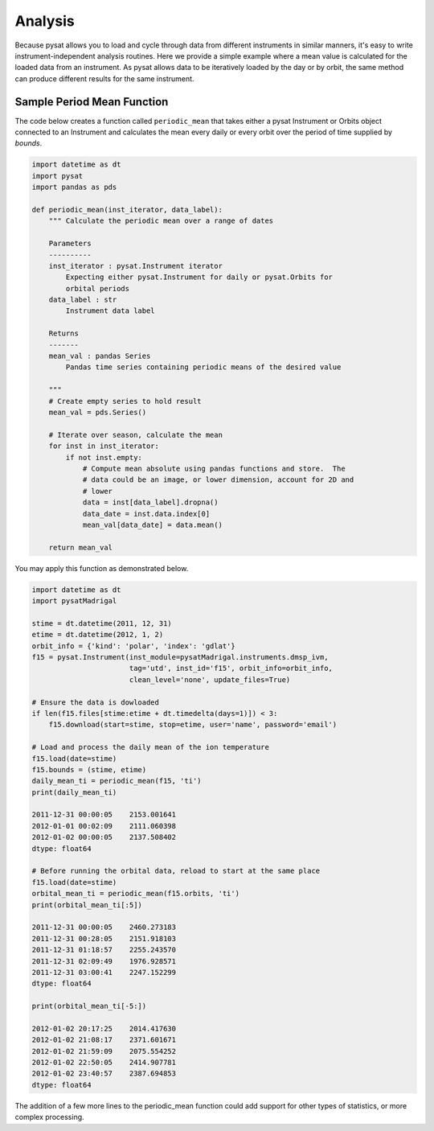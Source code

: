 .. _tutorial-analysis:

Analysis
--------

Because pysat allows you to load and cycle through data from different
instruments in similar manners, it's easy to write instrument-independent
analysis routines.  Here we provide a simple example where a mean value is
calculated for the loaded data from an instrument.  As pysat allows data to be
iteratively loaded by the day or by orbit, the same method can produce different
results for the same instrument.

Sample Period Mean Function
^^^^^^^^^^^^^^^^^^^^^^^^^^^

The code below creates a function called ``periodic_mean`` that takes either
a pysat Instrument or Orbits object connected to an Instrument and calculates
the mean every daily or every orbit over the period of time supplied by
`bounds`.

.. code:: python

   import datetime as dt
   import pysat
   import pandas as pds
	  
   def periodic_mean(inst_iterator, data_label):
       """ Calculate the periodic mean over a range of dates

       Parameters
       ----------
       inst_iterator : pysat.Instrument iterator
           Expecting either pysat.Instrument for daily or pysat.Orbits for
	   orbital periods
       data_label : str
           Instrument data label

       Returns
       -------
       mean_val : pandas Series
           Pandas time series containing periodic means of the desired value

       """
       # Create empty series to hold result
       mean_val = pds.Series()

       # Iterate over season, calculate the mean
       for inst in inst_iterator:
           if not inst.empty:
               # Compute mean absolute using pandas functions and store.  The
               # data could be an image, or lower dimension, account for 2D and
	       # lower
               data = inst[data_label].dropna()
               data_date = inst.data.index[0]
               mean_val[data_date] = data.mean()

       return mean_val

You may apply this function as demonstrated below.

.. code:: python

   import datetime as dt
   import pysatMadrigal

   stime = dt.datetime(2011, 12, 31)
   etime = dt.datetime(2012, 1, 2)
   orbit_info = {'kind': 'polar', 'index': 'gdlat'}
   f15 = pysat.Instrument(inst_module=pysatMadrigal.instruments.dmsp_ivm,
                          tag='utd', inst_id='f15', orbit_info=orbit_info,
			  clean_level='none', update_files=True)

   # Ensure the data is dowloaded
   if len(f15.files[stime:etime + dt.timedelta(days=1)]) < 3:
       f15.download(start=stime, stop=etime, user='name', password='email')

   # Load and process the daily mean of the ion temperature
   f15.load(date=stime)
   f15.bounds = (stime, etime)
   daily_mean_ti = periodic_mean(f15, 'ti')
   print(daily_mean_ti)
   
   2011-12-31 00:00:05    2153.001641
   2012-01-01 00:02:09    2111.060398
   2012-01-02 00:00:05    2137.508402
   dtype: float64

   # Before running the orbital data, reload to start at the same place
   f15.load(date=stime)
   orbital_mean_ti = periodic_mean(f15.orbits, 'ti')
   print(orbital_mean_ti[:5])

   2011-12-31 00:00:05    2460.273183
   2011-12-31 00:28:05    2151.918103
   2011-12-31 01:18:57    2255.243570
   2011-12-31 02:09:49    1976.928571
   2011-12-31 03:00:41    2247.152299
   dtype: float64

   print(orbital_mean_ti[-5:])

   2012-01-02 20:17:25    2014.417630
   2012-01-02 21:08:17    2371.601671
   2012-01-02 21:59:09    2075.554252
   2012-01-02 22:50:05    2414.907781
   2012-01-02 23:40:57    2387.694853
   dtype: float64


The addition of a few more lines to the periodic_mean function could add
support for other types of statistics, or more complex processing.
